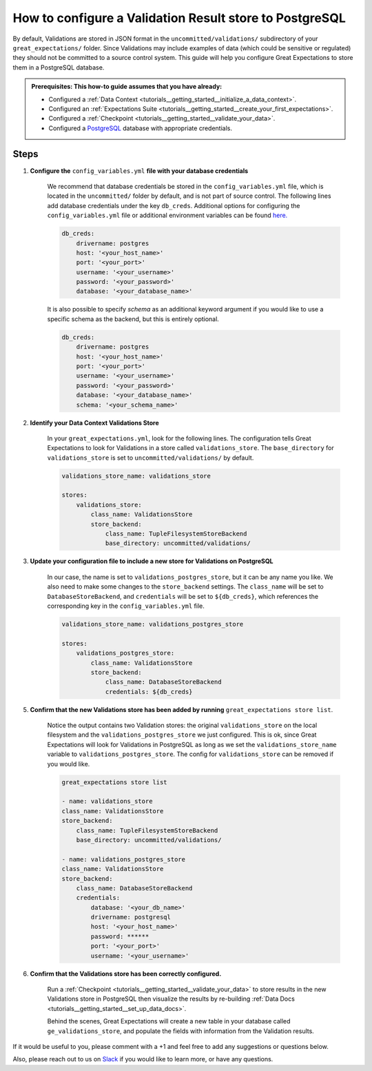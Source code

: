 .. _how_to_guides__configuring_metadata_stores__how_to_configure_a_validation_result_store_to_postgresql:

How to configure a Validation Result store to PostgreSQL
========================================================

By default, Validations are stored in JSON format in the ``uncommitted/validations/`` subdirectory of your ``great_expectations/`` folder.  Since Validations may include examples of data (which could be sensitive or regulated) they should not be committed to a source control system.  This guide will help you configure Great Expectations to store them in a PostgreSQL database.

.. admonition:: Prerequisites: This how-to guide assumes that you have already:

    - Configured a :ref:`Data Context <tutorials__getting_started__initialize_a_data_context>`.
    - Configured an :ref:`Expectations Suite <tutorials__getting_started__create_your_first_expectations>`.
    - Configured a :ref:`Checkpoint <tutorials__getting_started__validate_your_data>`.
    - Configured a `PostgreSQL <https://www.postgresql.org/>`_ database with appropriate credentials.

Steps
-----

1. **Configure the** ``config_variables.yml`` **file with your database credentials**

    We recommend that database credentials be stored in the  ``config_variables.yml`` file, which is located in the ``uncommitted/`` folder by default, and is not part of source control.  The following lines add database credentials under the key ``db_creds``. Additional options for configuring the ``config_variables.yml`` file or additional environment variables can be found `here. <https://docs.greatexpectations.io/en/latest/guides/how_to_guides/configuring_data_contexts/how_to_use_a_yaml_file_or_environment_variables_to_populate_credentials.html>`_

    .. code-block:: yaml

        db_creds:
            drivername: postgres
            host: '<your_host_name>'
            port: '<your_port>'
            username: '<your_username>'
            password: '<your_password>'
            database: '<your_database_name>'
    
    It is also possible to specify `schema` as an additional keyword argument if you would like to use a specific schema as the backend, but this is entirely optional.

    .. code-block:: yaml

        db_creds:
            drivername: postgres
            host: '<your_host_name>'
            port: '<your_port>'
            username: '<your_username>'
            password: '<your_password>'
            database: '<your_database_name>'
            schema: '<your_schema_name>'

2. **Identify your Data Context Validations Store**

    In your ``great_expectations.yml``, look for the following lines.  The configuration tells Great Expectations to look for Validations in a store called ``validations_store``. The ``base_directory`` for ``validations_store`` is set to ``uncommitted/validations/`` by default.


    .. code-block:: yaml

        validations_store_name: validations_store

        stores:
            validations_store:
                class_name: ValidationsStore
                store_backend:
                    class_name: TupleFilesystemStoreBackend
                    base_directory: uncommitted/validations/

3. **Update your configuration file to include a new store for Validations on PostgreSQL**

    In our case, the name is set to ``validations_postgres_store``, but it can be any name you like.  We also need to make some changes to the ``store_backend`` settings.  The ``class_name`` will be set to ``DatabaseStoreBackend``, and ``credentials`` will be set to ``${db_creds}``, which references the corresponding key in the ``config_variables.yml`` file.

    .. code-block:: yaml

        validations_store_name: validations_postgres_store

        stores:
            validations_postgres_store:
                class_name: ValidationsStore
                store_backend:
                    class_name: DatabaseStoreBackend
                    credentials: ${db_creds}



5. **Confirm that the new Validations store has been added by running** ``great_expectations store list``.

    Notice the output contains two Validation stores: the original ``validations_store`` on the local filesystem and the ``validations_postgres_store`` we just configured.  This is ok, since Great Expectations will look for Validations in PostgreSQL as long as we set the ``validations_store_name`` variable to ``validations_postgres_store``. The config for ``validations_store`` can be removed if you would like.

    .. code-block:: bash

        great_expectations store list

        - name: validations_store
        class_name: ValidationsStore
        store_backend:
            class_name: TupleFilesystemStoreBackend
            base_directory: uncommitted/validations/

        - name: validations_postgres_store
        class_name: ValidationsStore
        store_backend:
            class_name: DatabaseStoreBackend
            credentials:
                database: '<your_db_name>'
                drivername: postgresql
                host: '<your_host_name>'
                password: ******
                port: '<your_port>'
                username: '<your_username>'



6. **Confirm that the Validations store has been correctly configured.**

    Run a :ref:`Checkpoint <tutorials__getting_started__validate_your_data>` to store results in the new Validations store in PostgreSQL then visualize the results by re-building :ref:`Data Docs <tutorials__getting_started__set_up_data_docs>`.

    Behind the scenes, Great Expectations will create a new table in your database called ``ge_validations_store``, and populate the fields with information from the Validation results.


If it would be useful to you, please comment with a +1 and feel free to add any suggestions or questions below.

Also, please reach out to us on `Slack <https://greatexpectations.io/slack>`_ if you would like to learn more, or have any questions.

.. discourse::
    :topic_identifier: 177
